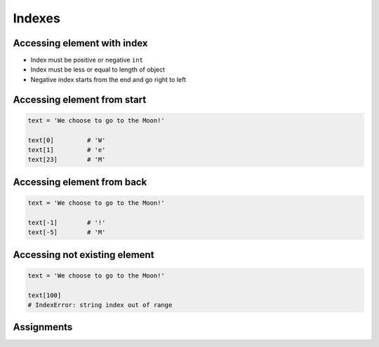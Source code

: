 .. _Indexes:

*******
Indexes
*******


Accessing element with index
============================
* Index must be positive or negative ``int``
* Index must be less or equal to length of object
* Negative index starts from the end and go right to left


Accessing element from start
============================
.. code-block:: python

    text = 'We choose to go to the Moon!'

    text[0]         # 'W'
    text[1]         # 'e'
    text[23]        # 'M'


Accessing element from back
===========================
.. code-block:: python

    text = 'We choose to go to the Moon!'

    text[-1]        # '!'
    text[-5]        # 'M'


Accessing not existing element
==============================
.. code-block:: python

    text = 'We choose to go to the Moon!'

    text[100]
    # IndexError: string index out of range


Assignments
===========
.. todo:: Create Assignments
